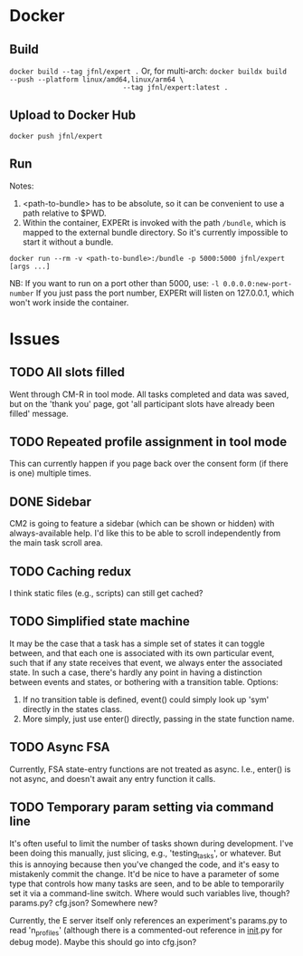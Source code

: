 
* Docker
** Build
~docker build --tag jfnl/expert .~
Or, for multi-arch:
~docker buildx build --push --platform linux/amd64,linux/arm64 \
                            --tag jfnl/expert:latest .~
** Upload to Docker Hub
~docker push jfnl/expert~
** Run
Notes:
1. <path-to-bundle> has to be absolute, so it can be convenient to use a path relative to $PWD.
2. Within the container, EXPERt is invoked with the path ~/bundle~, which is mapped to the external bundle directory. So it's currently impossible to start it without a bundle.

~docker run --rm -v <path-to-bundle>:/bundle -p 5000:5000 jfnl/expert [args ...]~

NB: If you want to run on a port other than 5000, use:
~-l 0.0.0.0:new-port-number~
If you just pass the port number, EXPERt will listen on 127.0.0.1, which won't work inside the container.

* Issues
** TODO All slots filled
Went through CM-R in tool mode. All tasks completed and data was saved, but on the 'thank you' page, got 'all participant slots have already been filled' message.
** TODO Repeated profile assignment in tool mode
This can currently happen if you page back over the consent form (if there is one) multiple times.
** DONE Sidebar
CM2 is going to feature a sidebar (which can be shown or hidden) with always-available help. I'd like this to be able to scroll independently from the main task scroll area.
** TODO Caching redux
I think static files (e.g., scripts) can still get cached?
** TODO Simplified state machine
It may be the case that a task has a simple set of states it can toggle between, and that each one is associated with its own particular event, such that if any state receives that event, we always enter the associated state. In such a case, there's hardly any point in having a distinction between events and states, or bothering with a transition table.
Options:
1. If no transition table is defined, event() could simply look up 'sym' directly in the states class.
2. More simply, just use enter() directly, passing in the state function name.
** TODO Async FSA
Currently, FSA state-entry functions are not treated as async. I.e., enter() is not async, and doesn't await any entry function it calls.
** TODO Temporary param setting via command line
It's often useful to limit the number of tasks shown during development. I've been doing this manually, just slicing, e.g., 'testing_tasks', or whatever. But this is annoying because then you've changed the code, and it's easy to mistakenly commit the change. It'd be nice to have a parameter of some type that controls how many tasks are seen, and to be able to temporarily set it via a command-line switch. Where would such variables live, though? params.py? cfg.json? Somewhere new?

Currently, the E server itself only references an experiment's params.py to read 'n_profiles' (although there is a commented-out reference in __init__.py for debug mode). Maybe this should go into cfg.json?
